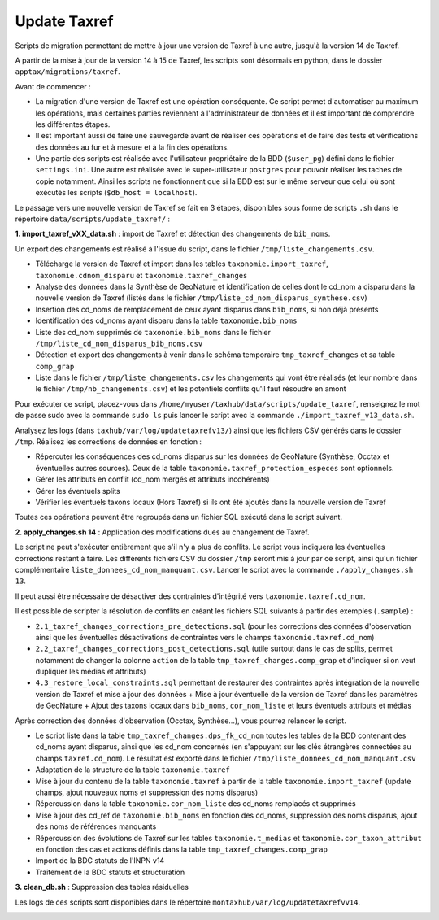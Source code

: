 Update Taxref
==============

Scripts de migration permettant de mettre à jour une version de Taxref à une autre, jusqu'à la version 14 de Taxref.

A partir de la mise à jour de la version 14 à 15 de Taxref, les scripts sont désormais en python, dans le dossier ``apptax/migrations/taxref``.

Avant de commencer :

* La migration d'une version de Taxref est une opération conséquente. Ce script permet d'automatiser au maximum les opérations, mais certaines parties reviennent à l'administrateur de données et il est important de comprendre les différentes étapes.
* Il est important aussi de faire une sauvegarde avant de réaliser ces opérations et de faire des tests et vérifications des données au fur et à mesure et à la fin des opérations.
* Une partie des scripts est réalisée avec l'utilisateur propriétaire de la BDD (``$user_pg``) défini dans le fichier ``settings.ini``. Une autre est réalisée avec le super-utilisateur ``postgres`` pour pouvoir réaliser les taches de copie notamment. Ainsi les scripts ne fonctionnent que si la BDD est sur le même serveur que celui où sont exécutés les scripts (``$db_host = localhost``).

Le passage vers une nouvelle version de Taxref se fait en 3 étapes, disponibles sous forme de scripts ``.sh`` dans le répertoire  ``data/scripts/update_taxref/`` :

**1. import_taxref_vXX_data.sh** : import de Taxref et détection des changements de ``bib_noms``.

Un export des changements est réalisé à l'issue du script, dans le fichier ``/tmp/liste_changements.csv``.

* Télécharge la version de Taxref et import dans les tables ``taxonomie.import_taxref``, ``taxonomie.cdnom_disparu`` et ``taxonomie.taxref_changes``
* Analyse des données dans la Synthèse de GeoNature et identification de celles dont le cd_nom a disparu dans la nouvelle version de Taxref (listés dans le fichier ``/tmp/liste_cd_nom_disparus_synthese.csv``)
* Insertion des cd_noms de remplacement de ceux ayant disparus dans ``bib_noms``, si non déjà présents
* Identification des cd_noms ayant disparu dans la table ``taxonomie.bib_noms``
* Liste des cd_nom supprimés de ``taxonomie.bib_noms`` dans le fichier ``/tmp/liste_cd_nom_disparus_bib_noms.csv``
* Détection et export des changements à venir dans le schéma temporaire ``tmp_taxref_changes`` et sa table ``comp_grap``
* Liste dans le fichier ``/tmp/liste_changements.csv`` les changements qui vont être réalisés (et leur nombre dans le fichier ``/tmp/nb_changements.csv``) et les potentiels conflits qu'il faut résoudre en amont

Pour exécuter ce script, placez-vous dans ``/home/myuser/taxhub/data/scripts/update_taxref``, renseignez le mot de passe sudo avec la commande ``sudo ls`` puis lancer le script avec la commande ``./import_taxref_v13_data.sh``.

Analysez les logs (dans ``taxhub/var/log/updatetaxrefv13/``) ainsi que les fichiers CSV générés dans le dossier ``/tmp``. Réalisez les corrections de données en fonction :

- Répercuter les conséquences des cd_noms disparus sur les données de GeoNature (Synthèse, Occtax et éventuelles autres sources). Ceux de la table ``taxonomie.taxref_protection_especes`` sont optionnels.
- Gérer les attributs en conflit (cd_nom mergés et attributs incohérents)
- Gérer les éventuels splits
- Vérifier les éventuels taxons locaux (Hors Taxref) si ils ont été ajoutés dans la nouvelle version de Taxref

Toutes ces opérations peuvent être regroupés dans un fichier SQL exécuté dans le script suivant.

**2. apply_changes.sh 14** : Application des modifications dues au changement de Taxref.

Le script ne peut s'exécuter entièrement que s'il n'y a plus de conflits. Le script vous indiquera les éventuelles corrections restant à faire. Les différents fichiers CSV du dossier ``/tmp`` seront mis à jour par ce script, ainsi qu'un fichier complémentaire ``liste_donnees_cd_nom_manquant.csv``. Lancer le script avec la commande ``./apply_changes.sh 13``.

Il peut aussi être nécessaire de désactiver des contraintes d'intégrité vers ``taxonomie.taxref.cd_nom``.

Il est possible de scripter la résolution de conflits en créant les fichiers SQL suivants à partir des exemples (``.sample``) :

* ``2.1_taxref_changes_corrections_pre_detections.sql`` (pour les corrections des données d'observation ainsi que les éventuelles désactivations de contraintes vers le champs ``taxonomie.taxref.cd_nom``)
* ``2.2_taxref_changes_corrections_post_detections.sql`` (utile surtout dans le cas de splits, permet notamment de changer la colonne ``action`` de la table ``tmp_taxref_changes.comp_grap`` et d'indiquer si on veut dupliquer les médias et attributs)
* ``4.3_restore_local_constraints.sql`` permettant de restaurer des contraintes après intégration de la nouvelle version de Taxref et mise à jour des données + Mise à jour éventuelle de la version de Taxref dans les paramètres de GeoNature + Ajout des taxons locaux dans ``bib_noms``, ``cor_nom_liste`` et leurs éventuels attributs et médias

Après correction des données d'observation (Occtax, Synthèse...), vous pourrez relancer le script.

* Le script liste dans la table ``tmp_taxref_changes.dps_fk_cd_nom`` toutes les tables de la BDD contenant des cd_noms ayant disparus, ainsi que les cd_nom concernés (en s'appuyant sur les clés étrangères connectées au champs ``taxref.cd_nom``). Le résultat est exporté dans le fichier ``/tmp/liste_donnees_cd_nom_manquant.csv``
* Adaptation de la structure de la table ``taxonomie.taxref``
* Mise à jour du contenu de la table ``taxonomie.taxref`` à partir de la table ``taxonomie.import_taxref`` (update champs, ajout nouveaux noms et suppression des noms disparus)
* Répercussion dans la table ``taxonomie.cor_nom_liste`` des cd_noms remplacés et supprimés
* Mise à jour des cd_ref de ``taxonomie.bib_noms`` en fonction des cd_noms, suppression des noms disparus, ajout des noms de références manquants
* Répercussion des évolutions de Taxref sur les tables ``taxonomie.t_medias`` et ``taxonomie.cor_taxon_attribut`` en fonction des cas et actions définis dans la table ``tmp_taxref_changes.comp_grap``
* Import de la BDC statuts de l'INPN v14
* Traitement de la BDC statuts et structuration
.. image:: images/bdc_statut.png

**3. clean_db.sh** : Suppression des tables résiduelles

Les logs de ces scripts sont disponibles dans le répertoire ``montaxhub/var/log/updatetaxrefvv14``.

.. image:: images/update-taxref-cas-1.jpg

.. image:: images/update-taxref-cas-2.jpg

.. image:: images/update-taxref-cas-3.jpg

.. image:: images/update-taxref-cas-4.jpg
